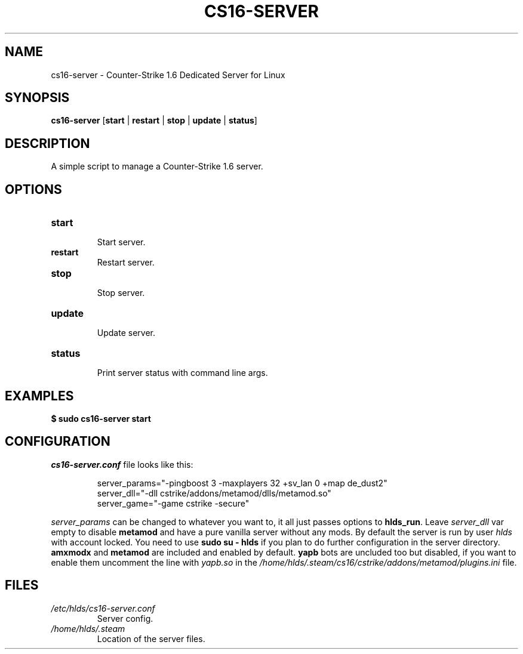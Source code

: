 .TH CS16\-SERVER "1" "October 2024" "cs16\-server" "Counter\-Strike 1.6 Dedicated Server"
.hy 0
.SH NAME
cs16\-server \- Counter\-Strike 1.6 Dedicated Server for Linux
.SH SYNOPSIS
.B cs16\-server
[\fBstart\fR | \fBrestart\fR | \fBstop\fR | \fBupdate\fR | \fBstatus\fR]
.SH DESCRIPTION
A simple script to manage a Counter\-Strike 1.6 server.
.SH OPTIONS
.TP
\fBstart\fR
.RS
Start server.
.RE
.TP
\fBrestart\fR
.RS
Restart server.
.RE
.TP
\fBstop\fR
.RS
Stop server.
.RE
.TP
\fBupdate\fR
.RS
Update server.
.RE
.TP
\fBstatus\fR
.RS
Print server status with command line args.
.RE
.SH EXAMPLES
\fB$ sudo cs16\-server start\fR
.SH CONFIGURATION
\fIcs16\-server.conf\fR file looks like this:
.PP
.RS
server_params="\-pingboost 3 \-maxplayers 32 +sv_lan 0 +map de_dust2"
.br
server_dll="\-dll cstrike/addons/metamod/dlls/metamod.so"
.br
server_game="\-game cstrike \-secure"
.RE
.PP
\fIserver_params\fR can be changed to whatever you want to, it all just passes options to \fBhlds_run\fR.
Leave \fIserver_dll\fR var empty to disable \fBmetamod\fR and have a pure vanilla server without any mods.
By default the server is run by user \fIhlds\fR with account locked.
You need to use \fBsudo su \- hlds\fR if you plan to do further configuration in the server directory.
\fBamxmodx\fR and \fBmetamod\fR are included and enabled by default.
\fByapb\fR bots are uncluded too but disabled, if you want to enable them uncomment the line with \fIyapb.so\fR in the
\fI/home/hlds/.steam/cs16/cstrike/addons/metamod/plugins.ini\fR file.
.SH FILES
.TP
\fI/etc/hlds/cs16\-server.conf\fR
Server config.
.TP
\fI/home/hlds/.steam\fR
Location of the server files.
